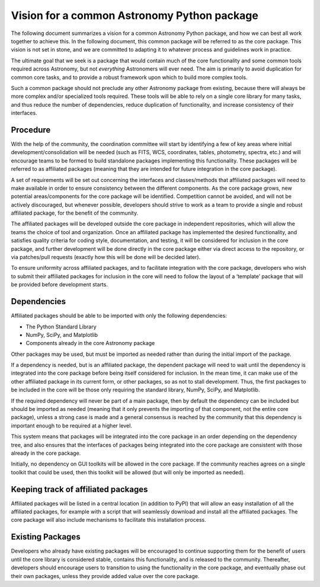 .. _vision:

Vision for a common Astronomy Python package
============================================

The following document summarizes a vision for a common Astronomy Python package, and how we can best all work together to achieve this. In the following document, this common package will be referred to as the core package. This vision is not set in stone, and we are committed to adapting it to whatever process and guidelines work in practice.

The ultimate goal that we seek is a package that would contain much of the core functionality and some common tools required across Astronomy, but not *everything* Astronomers will ever need. The aim is primarily to avoid duplication for common core tasks, and to provide a robust framework upon which to build more complex tools.

Such a common package should not preclude any other Astronomy package from existing, because there will always be more complex and/or specialized tools required. These tools will be able to rely on a single core library for many tasks, and thus reduce the number of dependencies, reduce duplication of functionality, and increase consistency of their interfaces.

Procedure
---------

With the help of the community, the coordination committee will start by identifying a few of key areas where initial development/consolidation will be needed (such as FITS, WCS, coordinates, tables, photometry, spectra, etc.) and will encourage teams to be formed to build standalone packages implementing this functionality. These packages will be referred to as affiliated packages (meaning that they are intended for future integration in the core package).

A set of requirements will be set out concerning the interfaces and classes/methods that affiliated packages will need to make available in order to ensure consistency between the different components. As the core package grows, new potential areas/components for the core package will be identified. Competition cannot be avoided, and will not be actively discouraged, but whenever possible, developers should strive to work as a team to provide a single and robust affiliated package, for the benefit of the community.

The affiliated packages will be developed outside the core package in independent repositories, which will allow the teams the choice of tool and organization. Once an affiliated package has implemented the desired functionality, and satisfies quality criteria for coding style, documentation, and testing, it will be considered for inclusion in the core package, and further development will be done directly in the core package either via direct access to the repository, or via patches/pull requests (exactly how this will be done will be decided later).

To ensure uniformity across affiliated packages, and to facilitate integration with the core package, developers who wish to submit their affiliated packages for inclusion in the core will need to follow the layout of a ‘template’ package that will be provided before development starts.

Dependencies
------------

Affiliated packages should be able to be imported with only the following dependencies:

* The Python Standard Library
* NumPy, SciPy, and Matplotlib
* Components already in the core Astronomy package

Other packages may be used, but must be imported as needed rather than during the initial import of the package.

If a dependency is needed, but is an affiliated package, the dependent package will need to wait until the dependency is integrated into the core package before being itself considered for inclusion. In the mean time, it can make use of the other affiliated package in its current form, or other packages, so as not to stall development. Thus, the first packages to be included in the core will be those only requiring the standard library, NumPy, SciPy, and Matplotlib.

If the required dependency will never be part of a main package, then by default the dependency can be included but should be imported as needed (meaning that it only prevents the importing of that component, not the entire core package), unless a strong case is made and a general consensus is reached by the community that this dependency is important enough to be required at a higher level.

This system means that packages will be integrated into the core package in an order depending on the dependency tree, and also ensures that the interfaces of packages being integrated into the core package are consistent with those already in the core package.

Initially, no dependency on GUI toolkits will be allowed in the core package. If the community reaches agrees on a single toolkit that could be used, then this toolkit will be allowed (but will only be imported as needed).

Keeping track of affiliated packages
------------------------------------

Affiliated packages will be listed in a central location (in addition to PyPI) that will allow an easy installation of all the affiliated packages, for example with a script that will seamlessly download and install all the affiliated packages. The core package will also include mechanisms to facilitate this installation process.

Existing Packages
-----------------

Developers who already have existing packages will be encouraged to continue supporting them for the benefit of users until the core library is considered stable, contains this functionality, and is released to the community. Thereafter, developers should encourage users to transition to using the functionality in the core package, and eventually phase out their own packages, unless they provide added value over the core package.